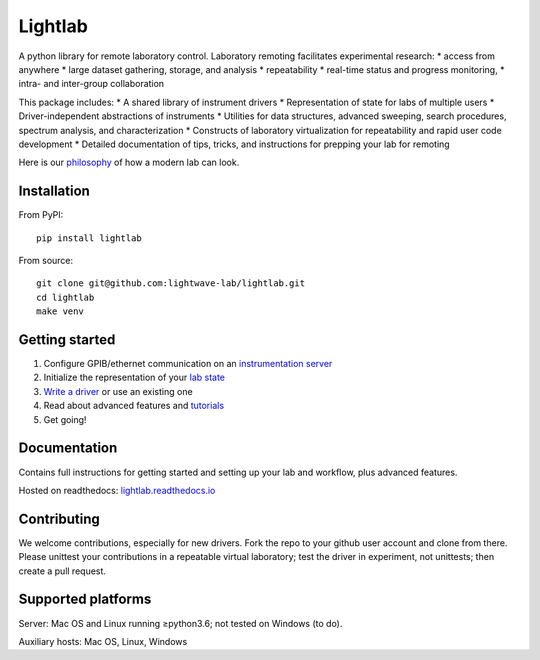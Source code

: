 Lightlab
========

A python library for remote laboratory control. Laboratory remoting facilitates experimental research:
* access from anywhere
* large dataset gathering, storage, and analysis
* repeatability
* real-time status and progress monitoring,
* intra- and inter-group collaboration

This package includes:
* A shared library of instrument drivers
* Representation of state for labs of multiple users
* Driver-independent abstractions of instruments
* Utilities for data structures, advanced sweeping, search procedures, spectrum analysis, and characterization
* Constructs of laboratory virtualization for repeatability and rapid user code development
* Detailed documentation of tips, tricks, and instructions for prepping your lab for remoting

Here is our `philosophy <http://lightlab.readthedocs.io/en/development/_static/gettingStarted/engineersGuide.html>`__ of how a modern lab can look.

Installation
------------

From PyPI:

::

    pip install lightlab

From source:

::

    git clone git@github.com:lightwave-lab/lightlab.git
    cd lightlab
    make venv

Getting started
---------------

1. Configure GPIB/ethernet communication on an `instrumentation server <http://lightlab.readthedocs.io/en/latest/_static/gettingStarted/sysadmin.html>`__
2. Initialize the representation of your `lab state <http://lightlab.readthedocs.io/en/latest/_static/developers/labState.html>`__
3. `Write a driver <http://lightlab.readthedocs.io/en/latest/_static/tutorials/drivers/drivers.html>`__ or use an existing one
4. Read about advanced features and `tutorials <http://lightlab.readthedocs.io/en/latest/_static/tutorials/index.html>`__
5. Get going!

Documentation
-------------

Contains full instructions for getting started and setting up your lab and workflow, plus advanced features.

Hosted on readthedocs: `lightlab.readthedocs.io <http://lightlab.readthedocs.io/en/latest/>`_

Contributing
------------

We welcome contributions, especially for new drivers. Fork the repo to your github user account and clone from there. Please unittest your contributions in a repeatable virtual laboratory; test the driver in experiment, not unittests; then create a pull request.

Supported platforms
-------------------

Server: Mac OS and Linux running ≥python3.6; not tested on Windows (to do).

Auxiliary hosts: Mac OS, Linux, Windows

